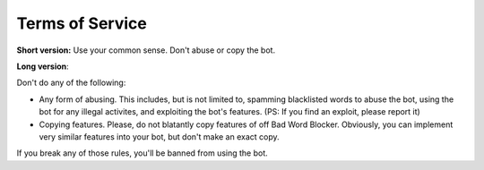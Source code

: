 Terms of Service
================

**Short version:** Use your common sense. Don't abuse or copy the bot.

**Long version**:

Don't do any of the following:

- Any form of abusing. This includes, but is not limited to, spamming blacklisted words to abuse the bot, using the bot for any illegal activites, and exploiting the bot's features. (PS: If you find an exploit, please report it)
- Copying features. Please, do not blatantly copy features of off Bad Word Blocker. Obviously, you can implement very similar features into your bot, but don't make an exact copy.

If you break any of those rules, you'll be banned from using the bot.